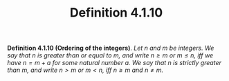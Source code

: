 #+title: Definition 4.1.10

#+LATEX_HEADER: \usepackage{amsmath}
#+LATEX_HEADER: \usepackage{amssymb}
#+LATEX_HEADER: \usepackage{a4wide}
#+LATEX_HEADER: \renewcommand{\labelitemi}{}
#+LATEX_HEADER: \renewcommand{\labelitemii}{}
#+LATEX_HEADER: \renewcommand{\labelitemiii}{}
#+LATEX_HEADER: \renewcommand{\labelitemiv}{}
#+LaTeX_HEADER: \newcommand{\pp}{\hspace{-0.5pt}{+}\hspace{-4pt}{+}}
#+LaTeX_HEADER: \usepackage[utf8]{inputenc} \usepackage{titlesec}
#+LaTeX_HEADER: \titleformat{\chapter}[block]{\bfseries\Huge}{}{0em}{}
#+LaTeX_HEADER: \titleformat{\section}[hang]{\bfseries\Large}{}{1em}{\thesection\enspace}
#+OPTIONS: num:nil
#+HTML_HEAD: <style type="text/css">
#+HTML_HEAD:  ol#al { list-style-type: upper-alpha; }
#+HTML_HEAD: </style>

*Definition 4.1.10 (Ordering of the integers)*. /Let $n$ and $m$ be integers. We say that $n$ is greater than or equal to $m$, and write $n \ge m$ or $m \le n$, iff we have $n = m + a$ for some natural number $a$. We say that $n$ is strictly greater than $m$, and write $n > m$ or $m < n$, iff $n \ge m$ and $n \ne m$./
